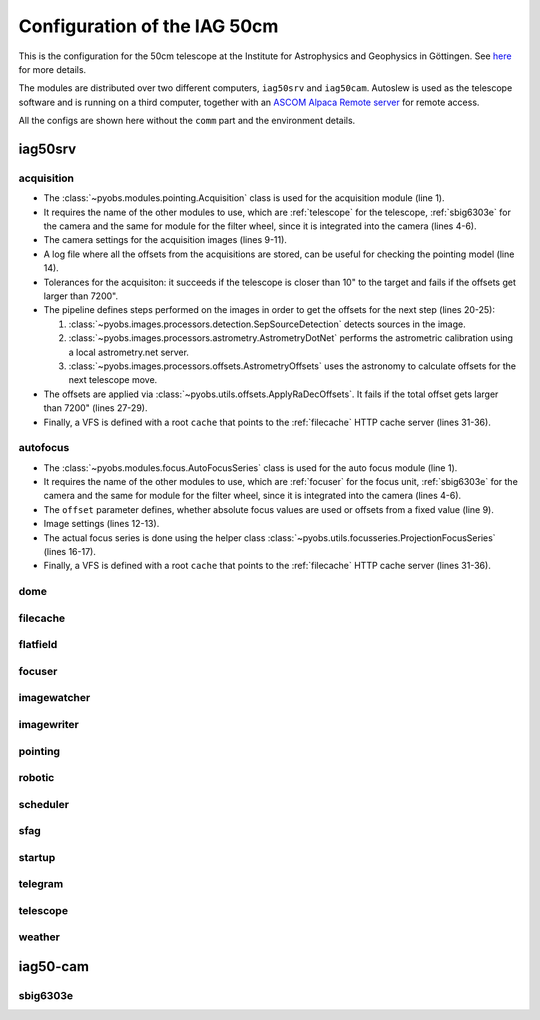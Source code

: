 Configuration of the IAG 50cm
-----------------------------

This is the configuration for the 50cm telescope at the Institute for Astrophysics and Geophysics in Göttingen. See
`here <https://www.uni-goettingen.de/en/217812.html>`_ for more details.

The modules are distributed over two different computers, ``iag50srv`` and ``iag50cam``. Autoslew is used as the
telescope software and is running on a third computer, together with an
`ASCOM Alpaca Remote server <https://www.ascom-standards.org/Developer/Alpaca.htm>`_ for remote access.

All the configs are shown here without the ``comm`` part and the environment details.

.. image:: ../_static/structure_iag50cm.svg


iag50srv
^^^^^^^^

acquisition
"""""""""""
.. code-block:: YAML
  :linenos:

  class: pyobs.modules.pointing.Acquisition

  # modules
  telescope: telescope
  camera: sbig6303e
  filters: sbig6303e

  # image settings
  filter_name: Clear
  binning: 2
  exposure_time: 2

  # log file
  log_file: /pyobs/acquisition.csv

  # tolerances
  max_offset: 7200
  tolerance: 10

  pipeline:
    - class: pyobs.images.processors.detection.SepSourceDetection
    - class: pyobs.images.processors.astrometry.AstrometryDotNet
      url: ...
      radius: 5
    - class: pyobs.images.processors.offsets.AstrometryOffsets

  apply:
    class: pyobs.utils.offsets.ApplyRaDecOffsets
    max_offset: 7200

  vfs:
    class: pyobs.vfs.VirtualFileSystem
    roots:
      cache:
        class: pyobs.vfs.HttpFile
        download: http://localhost:37075/

* The :class:`~pyobs.modules.pointing.Acquisition` class is used for the acquisition module (line 1).
* It requires the name of the other modules to use, which are :ref:`telescope` for the telescope, :ref:`sbig6303e`
  for the camera and the same for module for the filter wheel, since it is integrated into the camera (lines 4-6).
* The camera settings for the acquisition images (lines 9-11).
* A log file where all the offsets from the acquisitions are stored, can be useful for checking the pointing model
  (line 14).
* Tolerances for the acquisiton: it succeeds if the telescope is closer than 10" to the target and fails if the offsets
  get larger than 7200".
* The pipeline defines steps performed on the images in order to get the offsets for the next step (lines 20-25):

  #. :class:`~pyobs.images.processors.detection.SepSourceDetection` detects sources in the image.
  #. :class:`~pyobs.images.processors.astrometry.AstrometryDotNet` performs the astrometric calibration using a local
     astrometry.net server.
  #. :class:`~pyobs.images.processors.offsets.AstrometryOffsets` uses the astronomy to calculate offsets for the next
     telescope move.

* The offsets are applied via :class:`~pyobs.utils.offsets.ApplyRaDecOffsets`. It fails if the total offset gets larger
  than 7200" (lines 27-29).
* Finally, a VFS is defined with a root ``cache`` that points to the :ref:`filecache` HTTP cache server (lines 31-36).

autofocus
"""""""""
.. code-block:: YAML
  :linenos:

  class: pyobs.modules.focus.AutoFocusSeries

  # modules
  camera: sbig6303e
  focuser: focuser
  filters: sbig6303e

  # use absolute focus values instead of offsets
  offset: False

  # camera settings
  filter_name: Clear
  binning: 2

  # use projected stars
  series:
    class: pyobs.utils.focusseries.ProjectionFocusSeries

  vfs:
    class: pyobs.vfs.VirtualFileSystem
    roots:
      cache:
        class: pyobs.vfs.HttpFile
        download: http://localhost:37075/

* The :class:`~pyobs.modules.focus.AutoFocusSeries` class is used for the auto focus module (line 1).
* It requires the name of the other modules to use, which are :ref:`focuser` for the focus unit, :ref:`sbig6303e`
  for the camera and the same for module for the filter wheel, since it is integrated into the camera (lines 4-6).
* The ``offset`` parameter defines, whether absolute focus values are used or offsets from a fixed value (line 9).
* Image settings (lines 12-13).
* The actual focus series is done using the helper class :class:`~pyobs.utils.focusseries.ProjectionFocusSeries`
  (lines 16-17).
* Finally, a VFS is defined with a root ``cache`` that points to the :ref:`filecache` HTTP cache server (lines 31-36).


dome
""""

filecache
"""""""""

flatfield
"""""""""

focuser
"""""""

imagewatcher
""""""""""""

imagewriter
"""""""""""

pointing
""""""""

robotic
"""""""

scheduler
"""""""""

sfag
""""

startup
"""""""

telegram
""""""""

telescope
"""""""""

weather
"""""""


iag50-cam
^^^^^^^^^

sbig6303e
"""""""""

